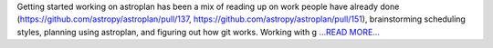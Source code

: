.. title: Gitting started
.. slug:
.. date: 2016-06-09 18:29:00 
.. tags: Astropy
.. author: Karl
.. link: http://kvyhastroplan.blogspot.com/2016/06/gitting-started.html
.. description:
.. category: gsoc2016

Getting started working on astroplan has been a mix of reading up on work people have already done (https://github.com/astropy/astroplan/pull/137, https://github.com/astropy/astroplan/pull/151), brainstorming scheduling styles, planning using astroplan, and figuring out how git works. Working with g `...READ MORE... <http://kvyhastroplan.blogspot.com/2016/06/gitting-started.html>`__

